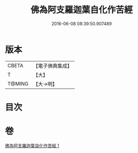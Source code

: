 #+TITLE: 佛為阿支羅迦葉自化作苦經 
#+DATE: 2016-06-08 08:39:50.907489

* 版本
 |     CBETA|【電子佛典集成】|
 |         T|【大】     |
 |    T@MING|【大→明】   |

* 目次

* 卷
[[file:KR6i0129_001.txt][佛為阿支羅迦葉自化作苦經 1]]

